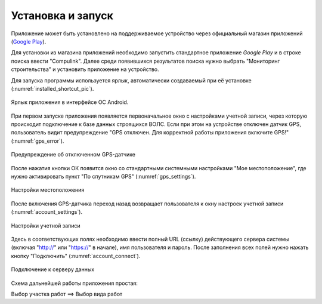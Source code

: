 .. sectionauthor:: Александр Мурый <amuriy@gmail.com>

.. _compulink_mobile_install:

Установка и запуск
==================

Приложение может быть установлено на поддерживаемое устройство через официальный магазин приложений (`Google Play <https://play.google.com/store/apps/details?id=com.nextgis.ngm_clink_monitoring>`_).

Для установки из магазина приложений необходимо запустить стандартное приложение *Google Play* 
и в строке поиска ввести "Compulink". Далее среди появившихся результатов поиска нужно выбрать "Мониторинг строительства" и установить приложение на устройство.

Для запуска программы используется ярлык, автоматически создаваемый при её 
установке (:numref:`installed_shortcut_pic`). 

.. figure:: _static/installed.png
   :name: installed_shortcut_pic
   :align: center
   :height: 10cm

   Ярлык приложения в интерфейсе ОС Android.


При первом запуске приложения появляется первоначальное окно с настройками учетной записи, через которую происходит подключение к базе данных строящихся ВОЛС. Если при этом на устройстве отключен датчик GPS, пользователь видит предупреждение "GPS отключен. Для корректной работы приложения включите GPS!" (:numref:`gps_error`).

.. figure:: _static/gps_error.png
   :name: gps_error
   :align: center
   :height: 10cm

   Предупреждение об отключенном GPS-датчике 

   
После нажатия кнопки ОК появится окно со стандартными системными настройками "Мое местоположение", где нужно активировать пункт "По спутникам GPS" (:numref:`gps_settings`).

.. figure:: _static/gps_settings.png
   :name: gps_settings
   :align: center
   :height: 10cm

   Настройки местоположения


После включения GPS-датчика переход назад возвращает пользователя к окну настроек учетной записи (:numref:`account_settings`). 

.. figure:: _static/account_settings.png
   :name: account_settings
   :align: center
   :height: 10cm
   
   Настройки учетной записи


Здесь в соответствующих полях необходимо ввести полный URL (ссылку) действующего сервера системы (включая "http://" или "https://" в начале), имя пользователя и пароль. После заполнения всех полей нужно нажать кнопку "Подключить" (:numref:`account_connect`).

.. figure:: _static/account_connect.png
   :name: account_connect
   :align: center
   :height: 10cm
   
   Подключение к серверу данных
   
   
Схема дальнейшей работы приложения простая:

Выбор участка работ  ==>  Выбор вида работ
   
   
   
   
   
   

